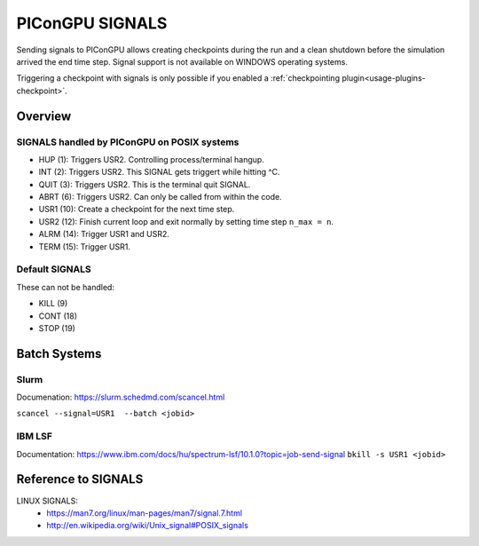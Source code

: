.. _expert-signals:

PIConGPU SIGNALS
================

Sending signals to PIConGPU allows creating checkpoints during the run and a 
clean shutdown before the simulation arrived the end time step.
Signal support is not available on WINDOWS operating systems.

Triggering a checkpoint with signals is only possible if you enabled a :ref:`checkpointing plugin<usage-plugins-checkpoint>`.

Overview
--------

SIGNALS handled by PIConGPU on POSIX systems
^^^^^^^^^^^^^^^^^^^^^^^^^^^^^^^^^^^^^^^^^^^^

- HUP   (1): Triggers USR2. Controlling process/terminal hangup.
- INT   (2): Triggers USR2. This SIGNAL gets triggert while hitting ^C.
- QUIT  (3): Triggers USR2. This is the terminal quit SIGNAL.
- ABRT  (6): Triggers USR2. Can only be called from within the code.
- USR1 (10): Create a checkpoint for the next time step.
- USR2 (12): Finish current loop and exit normally by setting time step ``n_max = n``.
- ALRM (14): Trigger USR1 and USR2.
- TERM (15): Trigger USR1.


Default SIGNALS
^^^^^^^^^^^^^^^

These can not be handled:

- KILL  (9)
- CONT (18)
- STOP (19)


Batch Systems
-------------

Slurm
^^^^^

Documenation: https://slurm.schedmd.com/scancel.html

``scancel --signal=USR1  --batch <jobid>``

IBM LSF
^^^^^^^

Documentation: https://www.ibm.com/docs/hu/spectrum-lsf/10.1.0?topic=job-send-signal
``bkill -s USR1 <jobid>``
  

Reference to SIGNALS
--------------------

LINUX SIGNALS: 
  * https://man7.org/linux/man-pages/man7/signal.7.html
  * http://en.wikipedia.org/wiki/Unix_signal#POSIX_signals
